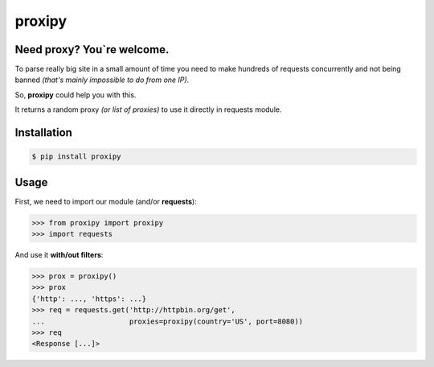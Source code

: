 proxipy
=======

Need proxy? You`re welcome.
---------------------------

To parse really big site in a small amount of time you need to make hundreds of requests concurrently and not being banned *(that's mainly impossible to do from one IP)*.

So, **proxipy** could help you with this.

It returns a random proxy *(or list of proxies)* to use it directly in requests module.

Installation
------------

.. code-block:: bash

    $ pip install proxipy

Usage
-----

First, we need to import our module (and/or **requests**):

.. code-block:: python

    >>> from proxipy import proxipy
    >>> import requests

And use it **with/out filters**:

.. code-block:: python

    >>> prox = proxipy()
    >>> prox
    {'http': ..., 'https': ...}
    >>> req = requests.get('http://httpbin.org/get',
    ...                    proxies=proxipy(country='US', port=8080))
    >>> req
    <Response [...]>
